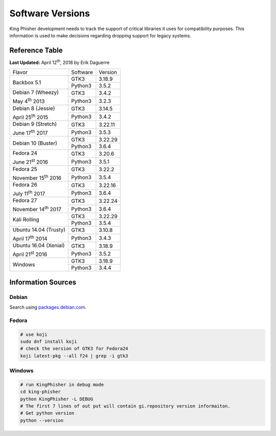 Software Versions
=================

King Phisher development needs to track the support of critical libraries it
uses for compatibility purposes. This information is used to make decisions
regarding dropping support for legacy systems.

Reference Table
---------------

**Last Updated:** April 12\ :sup:`th`, 2018 by Erik Daguerre

+-----------------------------+-------------------------+------------+
| Flavor                      | Software                | Version    |
+-----------------------------+-------------------------+------------+
| Backbox 5.1                 | GTK3                    | 3.18.9     |
|                             +-------------------------+------------+
|                             | Python3                 | 3.5.2      |
+-----------------------------+-------------------------+------------+
| Debian 7 (Wheezy)           | GTK3                    | 3.4.2      |
|                             +-------------------------+------------+
| May 4\ :sup:`th` 2013       | Python3                 | 3.2.3      |
+-----------------------------+-------------------------+------------+
| Debian 8 (Jessie)           | GTK3                    | 3.14.5     |
|                             +-------------------------+------------+
| April 25\ :sup:`th` 2015    | Python3                 | 3.4.2      |
+-----------------------------+-------------------------+------------+
| Debian 9 (Stretch)          | GTK3                    | 3.22.11    |
|                             +-------------------------+------------+
| June 17\ :sup:`th` 2017     | Python3                 | 3.5.3      |
+-----------------------------+-------------------------+------------+
| Debian 10 (Buster)          | GTK3                    | 3.22.29    |
|                             +-------------------------+------------+
|                             | Python3                 | 3.6.4      |
+-----------------------------+-------------------------+------------+
| Fedora 24                   | GTK3                    | 3.20.6     |
|                             +-------------------------+------------+
| June 21\ :sup:`st` 2016     | Python3                 | 3.5.1      |
+-----------------------------+-------------------------+------------+
| Fedora 25                   | GTK3                    | 3.22.2     |
|                             +-------------------------+------------+
| November 15\ :sup:`th` 2016 | Python3                 | 3.5.4      |
+-----------------------------+-------------------------+------------+
| Fedora 26                   | GTK3                    | 3.22.16    |
|                             +-------------------------+------------+
| July 11\ :sup:`th` 2017     | Python3                 | 3.6.4      |
+-----------------------------+-------------------------+------------+
| Fedora 27                   | GTK3                    | 3.22.24    |
|                             +-------------------------+------------+
| November 14\ :sup:`th` 2017 | Python3                 | 3.6.4      |
+-----------------------------+-------------------------+------------+
| Kali Rolling                | GTK3                    | 3.22.29    |
|                             +-------------------------+------------+
|                             | Python3                 | 3.5.4      |
+-----------------------------+-------------------------+------------+
| Ubuntu 14.04 (Trusty)       | GTK3                    | 3.10.8     |
|                             +-------------------------+------------+
| April 17\ :sup:`th` 2014    | Python3                 | 3.4.3      |
+-----------------------------+-------------------------+------------+
| Ubuntu 16.04 (Xenial)       | GTK3                    | 3.18.9     |
|                             +-------------------------+------------+
| April 21\ :sup:`st` 2016    | Python3                 | 3.5.2      |
+-----------------------------+-------------------------+------------+
| Windows                     | GTK3                    | 3.18.9     |
|                             +-------------------------+------------+
|                             | Python3                 | 3.4.4      |
+-----------------------------+-------------------------+------------+

Information Sources
-------------------

Debian
~~~~~~

Search using `packages.debian.com`_.

Fedora
~~~~~~

.. code-block:: shell

   # use koji
   sudo dnf install koji
   # check the version of GTK3 for Fedora24
   koji latest-pkg --all f24 | grep -i gtk3

Windows
~~~~~~~

.. code-block:: shell

   # run KingPhisher in debug mode
   cd king-phisher
   python KingPhisher -L DEBUG
   # The first 7 lines of out put will contain gi.repository version informaiton.
   # Get python version
   python --version

.. _packages.debian.com: https://packages.debian.org/search
